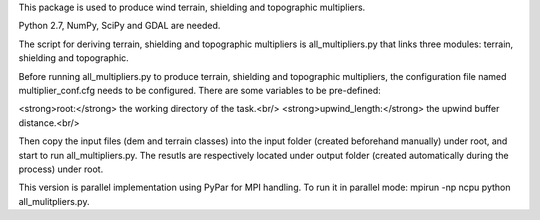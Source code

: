 This package is used to produce wind terrain, shielding and topographic
multipliers.

Python 2.7, NumPy, SciPy and GDAL are needed. 

The script for deriving terrain, shielding and topographic multipliers is
all_multipliers.py that links three modules: terrain, shielding and topographic.

Before running all_multipliers.py to produce terrain, shielding and topographic
multipliers, the configuration file named multiplier_conf.cfg needs to be
configured. There are some variables to be pre-defined:

<strong>root:</strong> the working directory of the task.<br/>
<strong>upwind\_length:</strong> the upwind buffer distance.<br/>

Then copy the input files (dem and terrain classes) into the input
folder (created beforehand manually) under root, and start to run
all_multipliers.py. The resutls are respectively located under output
folder (created automatically during the process) under root.

This version is parallel implementation using PyPar for MPI handling. To run it
in parallel mode: mpirun -np ncpu python all_mulitpliers.py.





